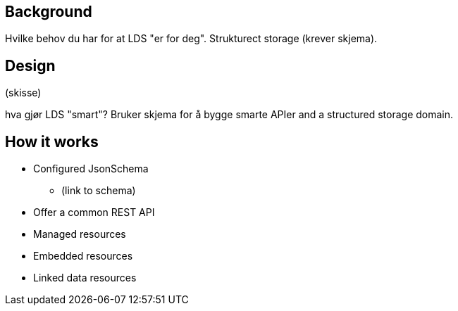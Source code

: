 //= Overview

//:doctitle: Overview

ifdef::env-github[]
:tip-caption: :bulb:
:toc-placement: preamble
endif::[]

== Background

Hvilke behov du har for at LDS "er for deg". Strukturect storage (krever skjema).

== Design

(skisse)

hva gjør LDS "smart"? Bruker skjema for å bygge smarte APIer and a structured storage domain.

== How it works

* Configured JsonSchema
** (link to schema)
* Offer a common REST API
* Managed resources
* Embedded resources
* Linked data resources
